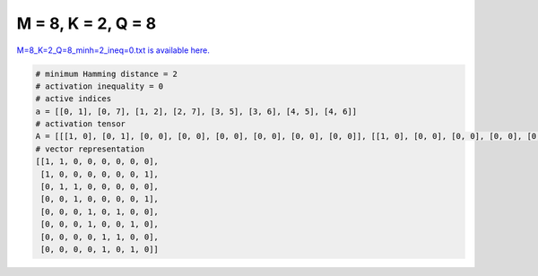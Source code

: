 
===================
M = 8, K = 2, Q = 8
===================

`M=8_K=2_Q=8_minh=2_ineq=0.txt is available here. <https://github.com/imtoolkit/imtoolkit/blob/master/imtoolkit/inds/M%3D8_K%3D2_Q%3D8_minh%3D2_ineq%3D0.txt>`_

.. code-block:: python

    # minimum Hamming distance = 2
    # activation inequality = 0
    # active indices
    a = [[0, 1], [0, 7], [1, 2], [2, 7], [3, 5], [3, 6], [4, 5], [4, 6]]
    # activation tensor
    A = [[[1, 0], [0, 1], [0, 0], [0, 0], [0, 0], [0, 0], [0, 0], [0, 0]], [[1, 0], [0, 0], [0, 0], [0, 0], [0, 0], [0, 0], [0, 0], [0, 1]], [[0, 0], [1, 0], [0, 1], [0, 0], [0, 0], [0, 0], [0, 0], [0, 0]], [[0, 0], [0, 0], [1, 0], [0, 0], [0, 0], [0, 0], [0, 0], [0, 1]], [[0, 0], [0, 0], [0, 0], [1, 0], [0, 0], [0, 1], [0, 0], [0, 0]], [[0, 0], [0, 0], [0, 0], [1, 0], [0, 0], [0, 0], [0, 1], [0, 0]], [[0, 0], [0, 0], [0, 0], [0, 0], [1, 0], [0, 1], [0, 0], [0, 0]], [[0, 0], [0, 0], [0, 0], [0, 0], [1, 0], [0, 0], [0, 1], [0, 0]]]
    # vector representation
    [[1, 1, 0, 0, 0, 0, 0, 0],
     [1, 0, 0, 0, 0, 0, 0, 1],
     [0, 1, 1, 0, 0, 0, 0, 0],
     [0, 0, 1, 0, 0, 0, 0, 1],
     [0, 0, 0, 1, 0, 1, 0, 0],
     [0, 0, 0, 1, 0, 0, 1, 0],
     [0, 0, 0, 0, 1, 1, 0, 0],
     [0, 0, 0, 0, 1, 0, 1, 0]]


